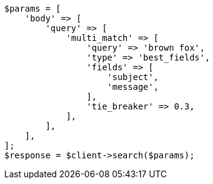 // query-dsl/multi-match-query.asciidoc:113

[source, php]
----
$params = [
    'body' => [
        'query' => [
            'multi_match' => [
                'query' => 'brown fox',
                'type' => 'best_fields',
                'fields' => [
                    'subject',
                    'message',
                ],
                'tie_breaker' => 0.3,
            ],
        ],
    ],
];
$response = $client->search($params);
----
